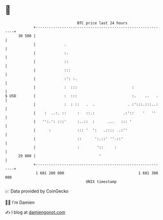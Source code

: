 * 👋

#+begin_example
                                    BTC price last 24 hours                    
                +------------------------------------------------------------+ 
         30 500 |                                                            | 
                |             .                                              | 
                |             :.                                             | 
                |             ::                                             | 
                |             :::                                            | 
                |             :': :.                                         | 
                |             :  :::                         :               | 
   $ USD        |             :  :::                         :.    ..   .    | 
                |             :  : ::   .  .               . :':::.:::..:    | 
                |    :  ..:. ::     :   ::.:             .:'::    '   ''     | 
                |   '':.': :::'     :..::  :      ...   ::: '                | 
                |      :            ::: '  ':   .::::  .:''                  | 
                |                   ::      ':.::' ''.::'                    | 
                |                   :        '::     :                       | 
         29 800 |                             '                              | 
                +------------------------------------------------------------+ 
                 1 681 280 000                                  1 681 380 000  
                                        UNIX timestamp                         
#+end_example
📈 Data provided by CoinGecko

🧑‍💻 I'm Damien

✍️ I blog at [[https://www.damiengonot.com][damiengonot.com]]
